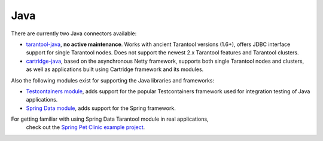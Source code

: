 =====================================================================
                            Java
=====================================================================

There are currently two Java connectors available:

* `tarantool-java <http://github.com/tarantool/tarantool-java/>`_, **no active maintenance**. Works with ancient Tarantool versions (1.6+), offers JDBC interface support for single Tarantool nodes. Does not support the newest 2.x Tarantool features and Tarantool clusters.
* `cartridge-java <http://github.com/tarantool/cartridge-java/>`_, based on the asynchronous Netty framework, supports both single Tarantool nodes and clusters, as well as applications built using Cartridge framework and its modules.

Also the following modules exist for supporting the Java libraries and frameworks:

* `Testcontainers module <http://github.com/tarantool/cartridge-java-testcontainers/>`_, adds support for the popular Testcontainers framework used for integration testing of Java applications.
* `Spring Data module <http://github.com/tarantool/cartridge-springdata/>`_, adds support for the Spring framework.

For getting familiar with using Spring Data Tarantool module in real applications,
 check out the `Spring Pet Clinic example project <http://github.com/tarantool/spring-petclinic-tarantool/>`_.
